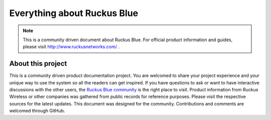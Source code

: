 Everything about Ruckus Blue
============================

.. note::

   This is a community driven document about Ruckus Blue. For official product information and guides, please visit http://www.ruckusnetworks.com/ .


About this project
------------------

This is a community driven product documentation project. You are welcomed to share your project experience and your unique way to use the system so all the readers can get inspired. If you have questions to ask or want to have interactive discussions with the other users, the `Ruckus Blue community`_ is the right place to visit. Product information from Ruckus Wireless or other companies was gathered from public records for reference purposes. Please visit the respective sources for the latest updates.
This document was designed for the community. Contributions and comments are welcomed through GitHub. 

.. _Ruckus Blue community: https://community.ruckuswireless.com/t5/RUCKUS-Blue/bd-p/ruckusblue